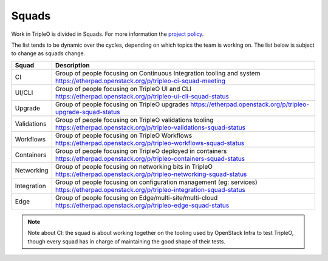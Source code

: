 Squads
------

Work in TripleO is divided in Squads. For more information the `project policy
<https://specs.openstack.org/openstack/tripleo-specs/specs/policy/squads.html>`_.

The list tends to be dynamic over the cycles, depending on which topics
the team is working on. The list below is subject to change as squads change.

+-------------------------------+----------------------------------------------------------------------------+
| Squad                         | Description                                                                |
+===============================+============================================================================+
| CI                            | Group of people focusing on Continuous Integration tooling and system      |
|                               | https://etherpad.openstack.org/p/tripleo-ci-squad-meeting                  |
+-------------------------------+----------------------------------------------------------------------------+
| UI/CLI                        | Group of people focusing on TripleO UI and CLI                             |
|                               | https://etherpad.openstack.org/p/tripleo-ui-cli-squad-status               |
+-------------------------------+----------------------------------------------------------------------------+
| Upgrade                       | Group of people focusing on TripleO upgrades                               |
|                               | https://etherpad.openstack.org/p/tripleo-upgrade-squad-status              |
+-------------------------------+----------------------------------------------------------------------------+
| Validations                   | Group of people focusing on TripleO validations tooling                    |
|                               | https://etherpad.openstack.org/p/tripleo-validations-squad-status          |
+-------------------------------+----------------------------------------------------------------------------+
| Workflows                     | Group of people focusing on TripleO Workflows                              |
|                               | https://etherpad.openstack.org/p/tripleo-workflows-squad-status            |
+-------------------------------+----------------------------------------------------------------------------+
| Containers                    | Group of people focusing on TripleO deployed in containers                 |
|                               | https://etherpad.openstack.org/p/tripleo-containers-squad-status           |
+-------------------------------+----------------------------------------------------------------------------+
| Networking                    | Group of people focusing on networking bits in TripleO                     |
|                               | https://etherpad.openstack.org/p/tripleo-networking-squad-status           |
+-------------------------------+----------------------------------------------------------------------------+
| Integration                   | Group of people focusing on configuration management (eg: services)        |
|                               | https://etherpad.openstack.org/p/tripleo-integration-squad-status          |
+-------------------------------+----------------------------------------------------------------------------+
| Edge                          | Group of people focusing on Edge/multi-site/multi-cloud                    |
|                               | https://etherpad.openstack.org/p/tripleo-edge-squad-status                 |
+-------------------------------+----------------------------------------------------------------------------+

.. note::

  Note about CI: the squad is about working together on the tooling used
  by OpenStack Infra to test TripleO, though every squad has in charge of
  maintaining the good shape of their tests.
